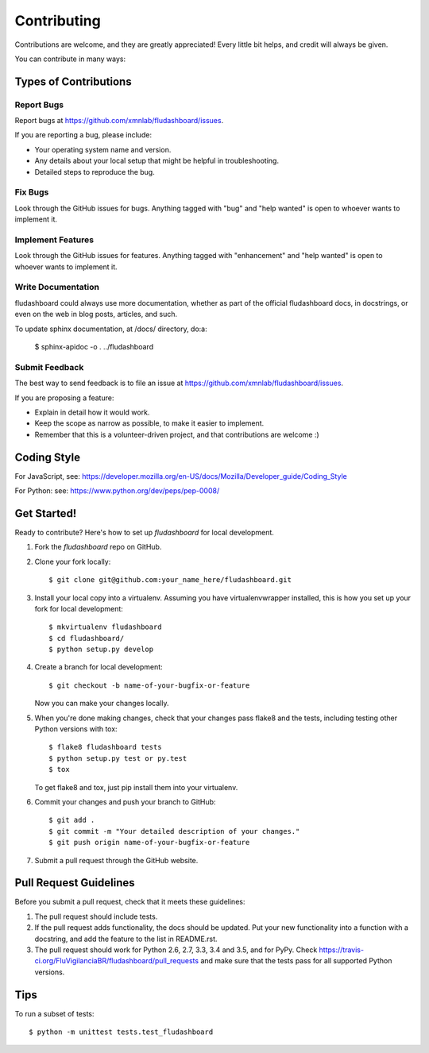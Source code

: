 .. highlight:: shell

============
Contributing
============

Contributions are welcome, and they are greatly appreciated! Every
little bit helps, and credit will always be given.

You can contribute in many ways:

Types of Contributions
----------------------

Report Bugs
~~~~~~~~~~~

Report bugs at https://github.com/xmnlab/fludashboard/issues.

If you are reporting a bug, please include:

* Your operating system name and version.
* Any details about your local setup that might be helpful in troubleshooting.
* Detailed steps to reproduce the bug.

Fix Bugs
~~~~~~~~

Look through the GitHub issues for bugs. Anything tagged with "bug"
and "help wanted" is open to whoever wants to implement it.

Implement Features
~~~~~~~~~~~~~~~~~~

Look through the GitHub issues for features. Anything tagged with "enhancement"
and "help wanted" is open to whoever wants to implement it.

Write Documentation
~~~~~~~~~~~~~~~~~~~

fludashboard could always use more documentation, whether as part of the
official fludashboard docs, in docstrings, or even on the web in blog posts,
articles, and such.

To update sphinx documentation, at /docs/ directory, do:a:

    $ sphinx-apidoc -o . ../fludashboard

Submit Feedback
~~~~~~~~~~~~~~~

The best way to send feedback is to file an issue at
https://github.com/xmnlab/fludashboard/issues.

If you are proposing a feature:

* Explain in detail how it would work.
* Keep the scope as narrow as possible, to make it easier to implement.
* Remember that this is a volunteer-driven project, and that contributions
  are welcome :)

Coding Style
------------

For JavaScript, see:
https://developer.mozilla.org/en-US/docs/Mozilla/Developer_guide/Coding_Style

For Python: see:
https://www.python.org/dev/peps/pep-0008/

Get Started!
------------

Ready to contribute? Here's how to set up `fludashboard` for local development.

1. Fork the `fludashboard` repo on GitHub.
2. Clone your fork locally::

    $ git clone git@github.com:your_name_here/fludashboard.git

3. Install your local copy into a virtualenv. Assuming you have virtualenvwrapper installed, this is how you set up your fork for local development::

    $ mkvirtualenv fludashboard
    $ cd fludashboard/
    $ python setup.py develop

4. Create a branch for local development::

    $ git checkout -b name-of-your-bugfix-or-feature

   Now you can make your changes locally.

5. When you're done making changes, check that your changes pass flake8 and the tests, including testing other Python versions with tox::

    $ flake8 fludashboard tests
    $ python setup.py test or py.test
    $ tox

   To get flake8 and tox, just pip install them into your virtualenv.

6. Commit your changes and push your branch to GitHub::

    $ git add .
    $ git commit -m "Your detailed description of your changes."
    $ git push origin name-of-your-bugfix-or-feature

7. Submit a pull request through the GitHub website.

Pull Request Guidelines
-----------------------

Before you submit a pull request, check that it meets these guidelines:

1. The pull request should include tests.
2. If the pull request adds functionality, the docs should be updated. Put
   your new functionality into a function with a docstring, and add the
   feature to the list in README.rst.
3. The pull request should work for Python 2.6, 2.7, 3.3, 3.4 and 3.5, and for PyPy. Check
   https://travis-ci.org/FluVigilanciaBR/fludashboard/pull_requests
   and make sure that the tests pass for all supported Python versions.

Tips
----

To run a subset of tests::


    $ python -m unittest tests.test_fludashboard
